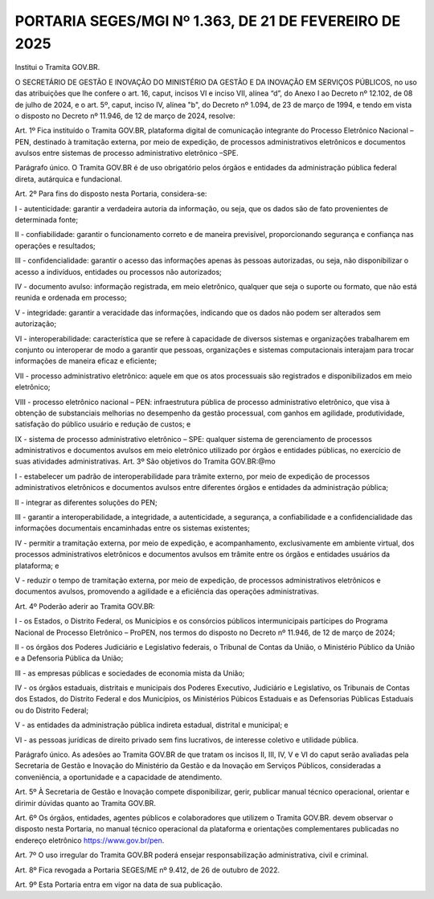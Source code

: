PORTARIA SEGES/MGI Nº 1.363, DE 21 DE FEVEREIRO DE 2025
=======================================================

Institui o Tramita GOV.BR.

O SECRETÁRIO DE GESTÃO E INOVAÇÃO DO MINISTÉRIO DA GESTÃO E DA INOVAÇÃO EM SERVIÇOS PÚBLICOS, no uso das atribuições que lhe confere o art. 16, caput, incisos VI e inciso VII, alínea “d”, do Anexo I ao Decreto nº 12.102, de 08 de julho de 2024, e o art. 5º, caput, inciso IV, alínea "b", do Decreto nº 1.094, de 23 de março de 1994, e tendo em vista o disposto no Decreto nº 11.946, de 12 de março de 2024, resolve:

Art. 1º Fica instituído o Tramita GOV.BR, plataforma digital de comunicação integrante do Processo Eletrônico Nacional – PEN, destinado à tramitação externa, por meio de expedição, de processos administrativos eletrônicos e documentos avulsos entre sistemas de processo administrativo eletrônico –SPE.

Parágrafo único. O Tramita GOV.BR é de uso obrigatório pelos órgãos e entidades da administração pública federal direta, autárquica e fundacional.

Art. 2º Para fins do disposto nesta Portaria, considera-se:

I - autenticidade: garantir a verdadeira autoria da informação, ou seja, que os dados são de fato provenientes de determinada fonte;

II - confiabilidade: garantir o funcionamento correto e de maneira previsível, proporcionando segurança e confiança nas operações e resultados;

III - confidencialidade: garantir o acesso das informações apenas às pessoas autorizadas, ou seja, não disponibilizar o acesso a indivíduos, entidades ou processos não autorizados;

IV - documento avulso: informação registrada, em meio eletrônico, qualquer que seja o suporte ou formato, que não está reunida e ordenada em processo;

V - integridade: garantir a veracidade das informações, indicando que os dados não podem ser alterados sem autorização;

VI - interoperabilidade: característica que se refere à capacidade de diversos sistemas e organizações trabalharem em conjunto ou interoperar de modo a garantir que pessoas, organizações e sistemas computacionais interajam para trocar informações de maneira eficaz e eficiente;

VII - processo administrativo eletrônico: aquele em que os atos processuais são registrados e disponibilizados em meio eletrônico;

VIII - processo eletrônico nacional – PEN: infraestrutura pública de processo administrativo eletrônico, que visa à obtenção de substanciais melhorias no desempenho da gestão processual, com ganhos em agilidade, produtividade, satisfação do público usuário e redução de custos; e

IX - sistema de processo administrativo eletrônico – SPE: qualquer sistema de gerenciamento de processos administrativos e documentos avulsos em meio eletrônico utilizado por órgãos e entidades públicas, no exercício de suas atividades administrativas. Art. 3º São objetivos do Tramita GOV.BR:@mo

I - estabelecer um padrão de interoperabilidade para trâmite externo, por meio de expedição de processos administrativos eletrônicos e documentos avulsos entre diferentes órgãos e entidades da administração pública;

II - integrar as diferentes soluções do PEN;

III - garantir a interoperabilidade, a integridade, a autenticidade, a segurança, a confiabilidade e a confidencialidade das informações documentais encaminhadas entre os sistemas existentes;

IV - permitir a tramitação externa, por meio de expedição, e acompanhamento, exclusivamente em ambiente virtual, dos processos administrativos eletrônicos e documentos avulsos em trâmite entre os órgãos e entidades usuários da plataforma; e

V - reduzir o tempo de tramitação externa, por meio de expedição, de processos administrativos eletrônicos e documentos avulsos, promovendo a agilidade e a eficiência das operações administrativas.

Art. 4º Poderão aderir ao Tramita GOV.BR:

I - os Estados, o Distrito Federal, os Municípios e os consórcios públicos intermunicipais partícipes do Programa Nacional de Processo Eletrônico – ProPEN, nos termos do disposto no Decreto nº 11.946, de 12 de março de 2024;

II - os órgãos dos Poderes Judiciário e Legislativo federais, o Tribunal de Contas da União, o Ministério Público da União e a Defensoria Pública da União;

III - as empresas públicas e sociedades de economia mista da União;

IV - os órgãos estaduais, distritais e municipais dos Poderes Executivo, Judiciário e Legislativo, os Tribunais de Contas dos Estados, do Distrito Federal e dos Municípios, os Ministérios Púbicos Estaduais e as Defensorias Públicas Estaduais ou do Distrito Federal;

V - as entidades da administração pública indireta estadual, distrital e municipal; e

VI - as pessoas jurídicas de direito privado sem fins lucrativos, de interesse coletivo e utilidade pública.

Parágrafo único. As adesões ao Tramita GOV.BR de que tratam os incisos II, III, IV, V e VI do caput serão avaliadas pela Secretaria de Gestão e Inovação do Ministério da Gestão e da Inovação em Serviços Públicos, consideradas a conveniência, a oportunidade e a capacidade de atendimento.

Art. 5º À Secretaria de Gestão e Inovação compete disponibilizar, gerir, publicar manual técnico operacional, orientar e dirimir dúvidas quanto ao Tramita GOV.BR.

Art. 6º Os órgãos, entidades, agentes públicos e colaboradores que utilizem o Tramita GOV.BR. devem observar o disposto nesta Portaria, no manual técnico operacional da plataforma e orientações complementares publicadas no endereço eletrônico https://www.gov.br/pen.

Art. 7º O uso irregular do Tramita GOV.BR poderá ensejar responsabilização administrativa, civil e criminal.

Art. 8º Fica revogada a Portaria SEGES/ME nº 9.412, de 26 de outubro de 2022.

Art. 9º Esta Portaria entra em vigor na data de sua publicação.

.. centered:: ROBERTO POJO

    